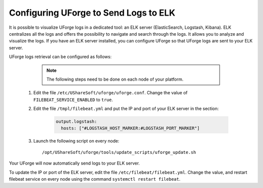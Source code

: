 .. Copyright 2018 FUJITSU LIMITED

.. _elk:

Configuring UForge to Send Logs to ELK
---------------------------------------

It is possible to visualize UForge logs in a dedicated tool: an ELK server (ElasticSearch, Logstash, Kibana). ELK centralizes all the logs and offers the possibility to navigate and search through the logs. It allows you to analyze and visualize the logs. If you have an ELK server installed, you can configure UForge so that UForge logs are sent to your ELK server.

UForge logs retrieval can be configured as follows:

		.. note:: The following steps need to be done on each node of your platform.

  #. Edit the file ``/etc/UShareSoft/uforge/uforge.conf``. Change the value of ``FILEBEAT_SERVICE_ENABLED`` to ``true``.

  #. Edit the file ``/tmpl/filebeat.yml`` and put the IP and port of your ELK server in the section:

      .. code-block:: shell

        output.logstash:
          hosts: ["#LOGSTASH_HOST_MARKER:#LOGSTASH_PORT_MARKER"]

  #. Launch the following script on every node:: 

      /opt/UShareSoft/uforge/tools/update_scripts/uforge_update.sh

Your UForge will now automatically send logs to your ELK server.

To update the IP or port of the ELK server, edit the file ``/etc/filebeat/filebeat.yml``. Change the value, and restart filebeat service on every node using the command ``systemctl restart filebeat``.